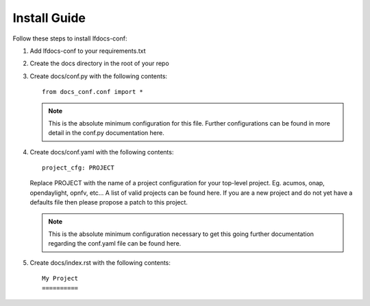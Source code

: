 .. _lfdocs-conf-install:

Install Guide
=============

Follow these steps to install lfdocs-conf:

#. Add lfdocs-conf to your requirements.txt
#. Create the docs directory in the root of your repo
#. Create docs/conf.py with the following contents::

     from docs_conf.conf import *

   .. note::

      This is the absolute minimum configuration for this file. Further
      configurations can be found in more detail in the conf.py documentation
      here.

#. Create docs/conf.yaml with the following contents::

     project_cfg: PROJECT

   Replace PROJECT with the name of a project configuration for your top-level
   project. Eg. acumos, onap, opendaylight, opnfv, etc... A list of valid
   projects can be found here. If you are a new project and do not yet have a
   defaults file then please propose a patch to this project.

   .. note::

      This is the absolute minimum configuration necessary to get this going
      further documentation regarding the conf.yaml file can be found here.

#. Create docs/index.rst with the following contents::

     My Project
     ==========
